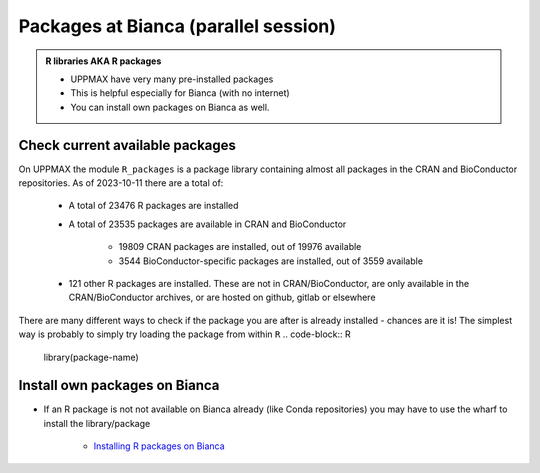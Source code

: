 Packages at Bianca (parallel session)
=====================================

.. admonition::  R libraries AKA R packages

   - UPPMAX have very many pre-installed packages
   - This is helpful especially for Bianca (with no internet)
   - You can install own packages on Bianca as well.

.. questions::

   - How to check for and use the UPPMAX pre-installed packages?
   - How to install packages on Bianca?
   
.. objectives:: 

   - Show how to check for R packages
   - Show how to install own packages on Bianca


Check current available packages
--------------------------------

On UPPMAX the module ``R_packages`` is a package library containing almost all packages in the CRAN and BioConductor repositories. As of 2023-10-11 there are a total of:

   - A total of 23476 R packages are installed
   - A total of 23535 packages are available in CRAN and BioConductor
   
      - 19809 CRAN packages are installed, out of 19976 available
      - 3544 BioConductor-specific packages are installed, out of 3559 available
   - 121 other R packages are installed. These are not in CRAN/BioConductor, are only available in the CRAN/BioConductor archives, or are hosted on github, gitlab or elsewhere


There are many different ways to check if the package you are after is already installed - chances are it is! The simplest way is probably to simply try loading the package from within ``R``
.. code-block:: R

   library(package-name)


Install own packages on Bianca
------------------------------

- If an R package is not not available on Bianca already (like Conda repositories) you may have to use the wharf to install the library/package

   - `Installing R packages on Bianca <https://uppmax.github.io/bianca_workshops/extra/rpackages/>`_
